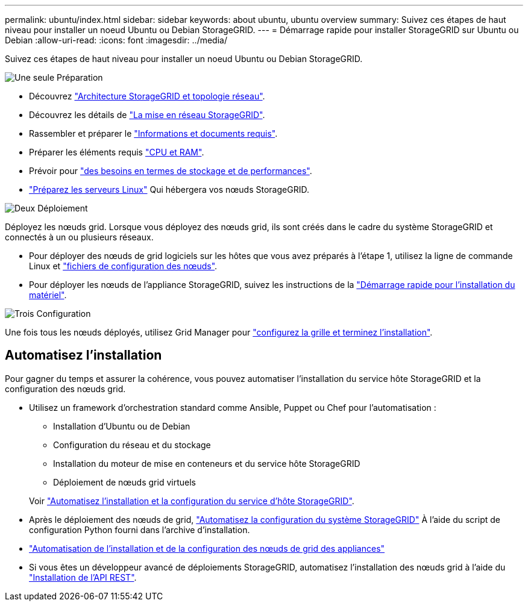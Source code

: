 ---
permalink: ubuntu/index.html 
sidebar: sidebar 
keywords: about ubuntu, ubuntu overview 
summary: Suivez ces étapes de haut niveau pour installer un noeud Ubuntu ou Debian StorageGRID. 
---
= Démarrage rapide pour installer StorageGRID sur Ubuntu ou Debian
:allow-uri-read: 
:icons: font
:imagesdir: ../media/


[role="lead"]
Suivez ces étapes de haut niveau pour installer un noeud Ubuntu ou Debian StorageGRID.

.image:https://raw.githubusercontent.com/NetAppDocs/common/main/media/number-1.png["Une seule"] Préparation
[role="quick-margin-list"]
* Découvrez link:../primer/storagegrid-architecture-and-network-topology.html["Architecture StorageGRID et topologie réseau"].
* Découvrez les détails de link:../network/index.html["La mise en réseau StorageGRID"].
* Rassembler et préparer le link:required-materials.html["Informations et documents requis"].
* Préparer les éléments requis link:cpu-and-ram-requirements.html["CPU et RAM"].
* Prévoir pour link:storage-and-performance-requirements.html["des besoins en termes de stockage et de performances"].
* link:how-host-wide-settings-change.html["Préparez les serveurs Linux"] Qui hébergera vos nœuds StorageGRID.


.image:https://raw.githubusercontent.com/NetAppDocs/common/main/media/number-2.png["Deux"] Déploiement
[role="quick-margin-para"]
Déployez les nœuds grid. Lorsque vous déployez des nœuds grid, ils sont créés dans le cadre du système StorageGRID et connectés à un ou plusieurs réseaux.

[role="quick-margin-list"]
* Pour déployer des nœuds de grid logiciels sur les hôtes que vous avez préparés à l'étape 1, utilisez la ligne de commande Linux et link:creating-node-configuration-files.html["fichiers de configuration des nœuds"].
* Pour déployer les nœuds de l'appliance StorageGRID, suivez les instructions de la https://docs.netapp.com/us-en/storagegrid-appliances/installconfig/index.html["Démarrage rapide pour l'installation du matériel"^].


.image:https://raw.githubusercontent.com/NetAppDocs/common/main/media/number-3.png["Trois"] Configuration
[role="quick-margin-para"]
Une fois tous les nœuds déployés, utilisez Grid Manager pour link:navigating-to-grid-manager.html["configurez la grille et terminez l'installation"].



== Automatisez l'installation

Pour gagner du temps et assurer la cohérence, vous pouvez automatiser l'installation du service hôte StorageGRID et la configuration des nœuds grid.

* Utilisez un framework d'orchestration standard comme Ansible, Puppet ou Chef pour l'automatisation :
+
** Installation d'Ubuntu ou de Debian
** Configuration du réseau et du stockage
** Installation du moteur de mise en conteneurs et du service hôte StorageGRID
** Déploiement de nœuds grid virtuels


+
Voir link:automating-installation.html#automate-the-installation-and-configuration-of-the-storagegrid-host-service["Automatisez l'installation et la configuration du service d'hôte StorageGRID"].

* Après le déploiement des nœuds de grid, link:automating-installation.html#automate-the-configuration-of-storagegrid["Automatisez la configuration du système StorageGRID"] À l'aide du script de configuration Python fourni dans l'archive d'installation.
* https://docs.netapp.com/us-en/storagegrid-appliances/installconfig/automating-appliance-installation-and-configuration.html["Automatisation de l'installation et de la configuration des nœuds de grid des appliances"^]
* Si vous êtes un développeur avancé de déploiements StorageGRID, automatisez l'installation des nœuds grid à l'aide du link:overview-of-installation-rest-api.html["Installation de l'API REST"].

